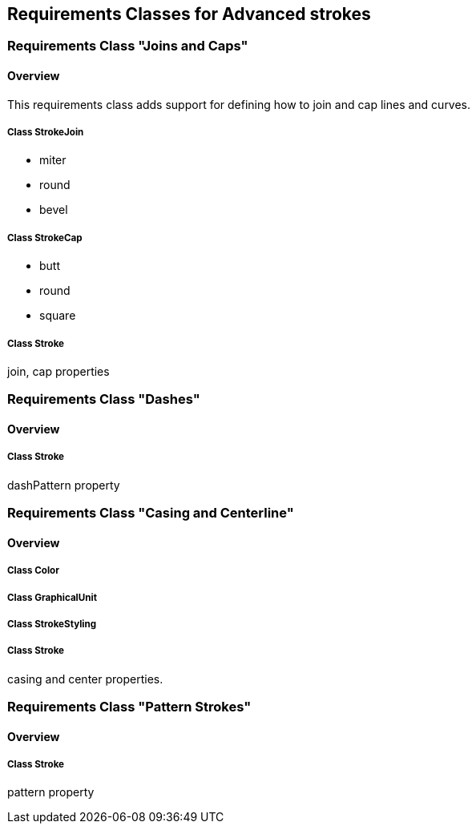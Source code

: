 == Requirements Classes for Advanced strokes

=== Requirements Class "Joins and Caps"
==== Overview

This requirements class adds support for defining how to join and cap lines and curves.

// De we need to design a new uml diagram for this class ?

===== Class StrokeJoin

* miter
* round
* bevel

===== Class StrokeCap

* butt
* round
* square

===== Class Stroke

join, cap properties

=== Requirements Class "Dashes"
==== Overview

===== Class Stroke

dashPattern property

=== Requirements Class "Casing and Centerline"
==== Overview

===== Class Color

===== Class GraphicalUnit

===== Class StrokeStyling

===== Class Stroke

casing and center properties.

=== Requirements Class "Pattern Strokes"
==== Overview

===== Class Stroke

pattern property
